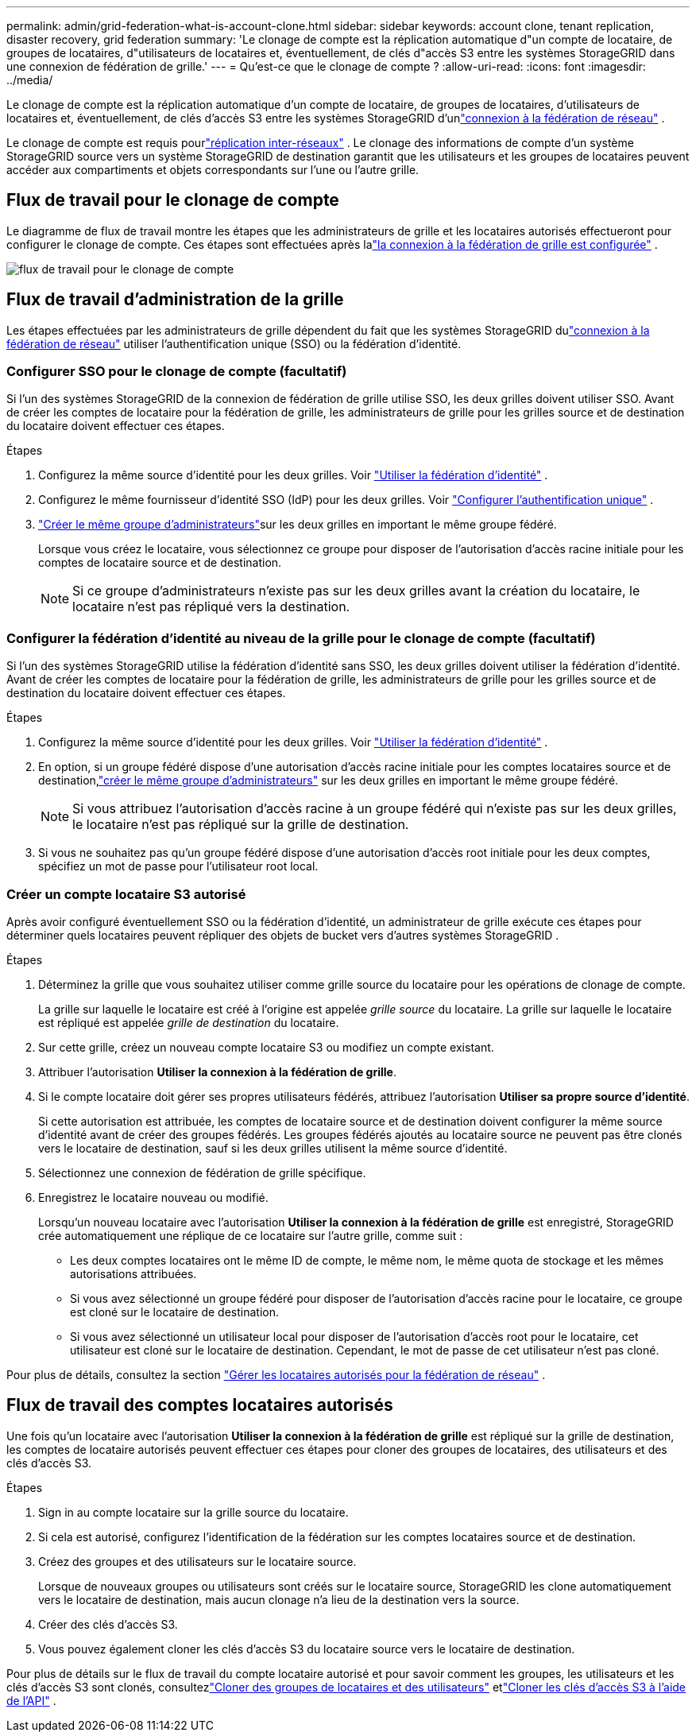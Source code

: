 ---
permalink: admin/grid-federation-what-is-account-clone.html 
sidebar: sidebar 
keywords: account clone, tenant replication, disaster recovery, grid federation 
summary: 'Le clonage de compte est la réplication automatique d"un compte de locataire, de groupes de locataires, d"utilisateurs de locataires et, éventuellement, de clés d"accès S3 entre les systèmes StorageGRID dans une connexion de fédération de grille.' 
---
= Qu'est-ce que le clonage de compte ?
:allow-uri-read: 
:icons: font
:imagesdir: ../media/


[role="lead"]
Le clonage de compte est la réplication automatique d'un compte de locataire, de groupes de locataires, d'utilisateurs de locataires et, éventuellement, de clés d'accès S3 entre les systèmes StorageGRID d'unlink:grid-federation-overview.html["connexion à la fédération de réseau"] .

Le clonage de compte est requis pourlink:grid-federation-what-is-cross-grid-replication.html["réplication inter-réseaux"] .  Le clonage des informations de compte d'un système StorageGRID source vers un système StorageGRID de destination garantit que les utilisateurs et les groupes de locataires peuvent accéder aux compartiments et objets correspondants sur l'une ou l'autre grille.



== Flux de travail pour le clonage de compte

Le diagramme de flux de travail montre les étapes que les administrateurs de grille et les locataires autorisés effectueront pour configurer le clonage de compte.  Ces étapes sont effectuées après lalink:grid-federation-create-connection.html["la connexion à la fédération de grille est configurée"] .

image::../media/grid-federation-account-clone-workflow.png[flux de travail pour le clonage de compte]



== Flux de travail d'administration de la grille

Les étapes effectuées par les administrateurs de grille dépendent du fait que les systèmes StorageGRID dulink:grid-federation-overview.html["connexion à la fédération de réseau"] utiliser l'authentification unique (SSO) ou la fédération d'identité.



=== [[account-clone-sso]]Configurer SSO pour le clonage de compte (facultatif)

Si l’un des systèmes StorageGRID de la connexion de fédération de grille utilise SSO, les deux grilles doivent utiliser SSO.  Avant de créer les comptes de locataire pour la fédération de grille, les administrateurs de grille pour les grilles source et de destination du locataire doivent effectuer ces étapes.

.Étapes
. Configurez la même source d’identité pour les deux grilles. Voir link:using-identity-federation.html["Utiliser la fédération d'identité"] .
. Configurez le même fournisseur d’identité SSO (IdP) pour les deux grilles. Voir link:configuring-sso.html["Configurer l'authentification unique"] .
. link:managing-admin-groups.html["Créer le même groupe d'administrateurs"]sur les deux grilles en important le même groupe fédéré.
+
Lorsque vous créez le locataire, vous sélectionnez ce groupe pour disposer de l’autorisation d’accès racine initiale pour les comptes de locataire source et de destination.

+

NOTE: Si ce groupe d’administrateurs n’existe pas sur les deux grilles avant la création du locataire, le locataire n’est pas répliqué vers la destination.





=== [[account-clone-identity-federation]]Configurer la fédération d'identité au niveau de la grille pour le clonage de compte (facultatif)

Si l’un des systèmes StorageGRID utilise la fédération d’identité sans SSO, les deux grilles doivent utiliser la fédération d’identité.  Avant de créer les comptes de locataire pour la fédération de grille, les administrateurs de grille pour les grilles source et de destination du locataire doivent effectuer ces étapes.

.Étapes
. Configurez la même source d’identité pour les deux grilles. Voir link:using-identity-federation.html["Utiliser la fédération d'identité"] .
. En option, si un groupe fédéré dispose d'une autorisation d'accès racine initiale pour les comptes locataires source et de destination,link:managing-admin-groups.html["créer le même groupe d'administrateurs"] sur les deux grilles en important le même groupe fédéré.
+

NOTE: Si vous attribuez l’autorisation d’accès racine à un groupe fédéré qui n’existe pas sur les deux grilles, le locataire n’est pas répliqué sur la grille de destination.

. Si vous ne souhaitez pas qu'un groupe fédéré dispose d'une autorisation d'accès root initiale pour les deux comptes, spécifiez un mot de passe pour l'utilisateur root local.




=== Créer un compte locataire S3 autorisé

Après avoir configuré éventuellement SSO ou la fédération d'identité, un administrateur de grille exécute ces étapes pour déterminer quels locataires peuvent répliquer des objets de bucket vers d'autres systèmes StorageGRID .

.Étapes
. Déterminez la grille que vous souhaitez utiliser comme grille source du locataire pour les opérations de clonage de compte.
+
La grille sur laquelle le locataire est créé à l'origine est appelée _grille source_ du locataire.  La grille sur laquelle le locataire est répliqué est appelée _grille de destination_ du locataire.

. Sur cette grille, créez un nouveau compte locataire S3 ou modifiez un compte existant.
. Attribuer l'autorisation *Utiliser la connexion à la fédération de grille*.
. Si le compte locataire doit gérer ses propres utilisateurs fédérés, attribuez l'autorisation *Utiliser sa propre source d'identité*.
+
Si cette autorisation est attribuée, les comptes de locataire source et de destination doivent configurer la même source d’identité avant de créer des groupes fédérés.  Les groupes fédérés ajoutés au locataire source ne peuvent pas être clonés vers le locataire de destination, sauf si les deux grilles utilisent la même source d'identité.

. Sélectionnez une connexion de fédération de grille spécifique.
. Enregistrez le locataire nouveau ou modifié.
+
Lorsqu'un nouveau locataire avec l'autorisation *Utiliser la connexion à la fédération de grille* est enregistré, StorageGRID crée automatiquement une réplique de ce locataire sur l'autre grille, comme suit :

+
** Les deux comptes locataires ont le même ID de compte, le même nom, le même quota de stockage et les mêmes autorisations attribuées.
** Si vous avez sélectionné un groupe fédéré pour disposer de l’autorisation d’accès racine pour le locataire, ce groupe est cloné sur le locataire de destination.
** Si vous avez sélectionné un utilisateur local pour disposer de l’autorisation d’accès root pour le locataire, cet utilisateur est cloné sur le locataire de destination.  Cependant, le mot de passe de cet utilisateur n'est pas cloné.




Pour plus de détails, consultez la section link:grid-federation-manage-tenants.html["Gérer les locataires autorisés pour la fédération de réseau"] .



== Flux de travail des comptes locataires autorisés

Une fois qu'un locataire avec l'autorisation *Utiliser la connexion à la fédération de grille* est répliqué sur la grille de destination, les comptes de locataire autorisés peuvent effectuer ces étapes pour cloner des groupes de locataires, des utilisateurs et des clés d'accès S3.

.Étapes
. Sign in au compte locataire sur la grille source du locataire.
. Si cela est autorisé, configurez l'identification de la fédération sur les comptes locataires source et de destination.
. Créez des groupes et des utilisateurs sur le locataire source.
+
Lorsque de nouveaux groupes ou utilisateurs sont créés sur le locataire source, StorageGRID les clone automatiquement vers le locataire de destination, mais aucun clonage n'a lieu de la destination vers la source.

. Créer des clés d’accès S3.
. Vous pouvez également cloner les clés d’accès S3 du locataire source vers le locataire de destination.


Pour plus de détails sur le flux de travail du compte locataire autorisé et pour savoir comment les groupes, les utilisateurs et les clés d'accès S3 sont clonés, consultezlink:../tenant/grid-federation-account-clone.html["Cloner des groupes de locataires et des utilisateurs"] etlink:../tenant/grid-federation-clone-keys-with-api.html["Cloner les clés d'accès S3 à l'aide de l'API"] .
